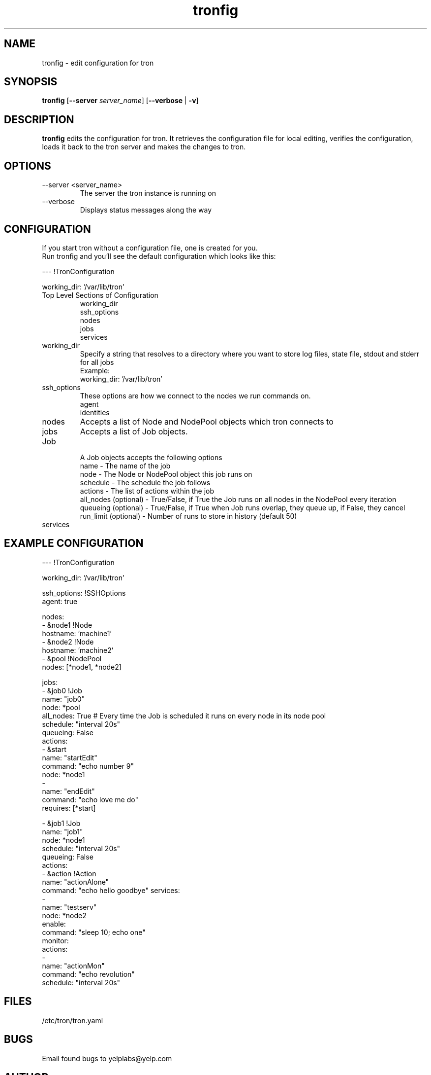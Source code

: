 .\" Process this file with
.\" groff -man -Tascii foo.1
.\"
.TH tronfig 1 "September 2010" Linux "User Manuals"
.SH NAME
tronfig \- edit configuration for tron
.SH SYNOPSIS
.B tronfig
.RB "[" "--server "
.IR "server_name" "]"
.RB "[" "--verbose" " | " "-v" "]"
.SH DESCRIPTION
.B tronfig
edits the configuration for tron.  It retrieves the configuration file for local 
editing, verifies the configuration, loads it back to the tron server and makes the
changes to tron.
.SH OPTIONS
.IP "--server <server_name>"
The server the tron instance is running on
.IP --verbose
Displays status messages along the way

.SH CONFIGURATION
If you start tron without a configuration file, one is created for you.
 Run tronfig and you'll see the default configuration which looks like this:

--- !TronConfiguration

working_dir: '/var/lib/tron'

.IP "Top Level Sections of Configuration"
 working_dir
 ssh_options
 nodes
 jobs
 services

.IP working_dir
Specify a string that resolves to a directory where you want to store log 
files, state file, stdout and stderr for all jobs
 Example:
    working_dir: '/var/lib/tron'

.IP ssh_options
These options are how we connect to the nodes we run commands on.
    agent
    identities

.IP nodes
Accepts a list of Node and NodePool objects which tron connects to
    

.IP jobs
Accepts a list of Job objects.

.IP Job Object
 A Job objects accepts the following options
    name - The name of the job
    node - The Node or NodePool object this job runs on
    schedule - The schedule the job follows
    actions - The list of actions within the job
    all_nodes (optional) - True/False, if True the Job runs on all nodes in the NodePool every iteration
    queueing  (optional) - True/False, if True when Job runs overlap, they queue up, if False, they cancel
    run_limit (optional) - Number of runs to store in history (default 50)

.IP services


.SH EXAMPLE CONFIGURATION
--- !TronConfiguration

working_dir: '/var/lib/tron'

ssh_options: !SSHOptions
    agent: true

nodes:
    - &node1 !Node
        hostname: 'machine1'
    - &node2 !Node
        hostname: 'machine2'
    - &pool !NodePool
        nodes: [*node1, *node2]

jobs:
    - &job0 !Job
        name: "job0"
        node: *pool
        all_nodes: True # Every time the Job is scheduled it runs on every node in its node pool
        schedule: "interval 20s"
        queueing: False
        actions:
            - &start
                name: "startEdit"
                command: "echo number 9"
                node: *node1
            - 
                name: "endEdit"
                command: "echo love me do"
                requires: [*start]

    - &job1 !Job
        name: "job1"
        node: *node1
        schedule: "interval 20s"
        queueing: False
        actions:
            - &action !Action
                name: "actionAlone"
                command: "echo hello goodbye"
services:
    -
        name: "testserv"
        node: *node2
        enable:
            command: "sleep 10; echo one"
        monitor:
            actions:
                - 
                    name: "actionMon"
                    command: "echo revolution"
            schedule: "interval 20s"

.SH FILES
.IP /etc/tron/tron.yaml
.SH BUGS
Email found bugs to yelplabs@yelp.com
.SH AUTHOR
Matthew Tytel
.SH "SEE ALSO"
.BR trond (8),
.BR tronview (1),

